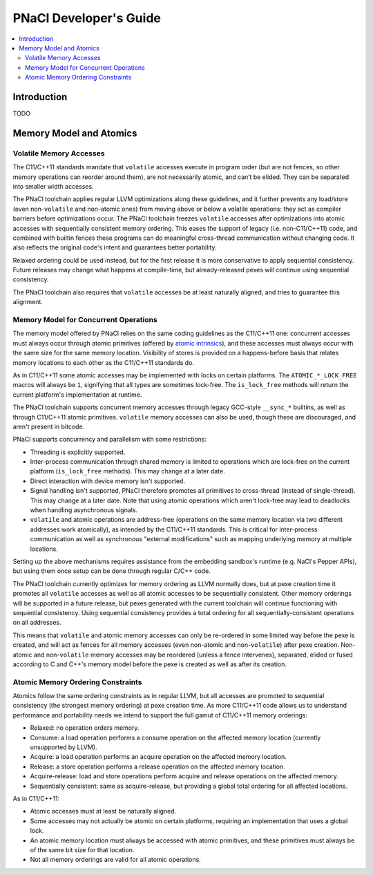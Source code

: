 =======================
PNaCl Developer's Guide
=======================

.. contents::
   :local:
   :depth: 3

Introduction
============

TODO

Memory Model and Atomics
========================

Volatile Memory Accesses
------------------------

The C11/C++11 standards mandate that ``volatile`` accesses execute in program
order (but are not fences, so other memory operations can reorder around them),
are not necessarily atomic, and can’t be elided. They can be separated into
smaller width accesses.

The PNaCl toolchain applies regular LLVM optimizations along these guidelines,
and it further prevents any load/store (even non-``volatile`` and non-atomic
ones) from moving above or below a volatile operations: they act as compiler
barriers before optimizations occur. The PNaCl toolchain freezes ``volatile``
accesses after optimizations into atomic accesses with sequentially consistent
memory ordering. This eases the support of legacy (i.e. non-C11/C++11) code, and
combined with builtin fences these programs can do meaningful cross-thread
communication without changing code. It also reflects the original code's intent
and guarantees better portability.

Relaxed ordering could be used instead, but for the first release it is more
conservative to apply sequential consistency. Future releases may change what
happens at compile-time, but already-released pexes will continue using
sequential consistency.

The PNaCl toolchain also requires that ``volatile`` accesses be at least
naturally aligned, and tries to guarantee this alignment.

Memory Model for Concurrent Operations
--------------------------------------

The memory model offered by PNaCl relies on the same coding guidelines as the
C11/C++11 one: concurrent accesses must always occur through atomic primitives
(offered by `atomic intrinsics <PNaClLangRef.html#atomicintrinsics>`_), and
these accesses must always occur with the same size for the same memory
location. Visibility of stores is provided on a happens-before basis that
relates memory locations to each other as the C11/C++11 standards do.

As in C11/C++11 some atomic accesses may be implemented with locks on certain
platforms. The ``ATOMIC_*_LOCK_FREE`` macros will always be ``1``, signifying
that all types are sometimes lock-free. The ``is_lock_free`` methods will return
the current platform's implementation at runtime.

The PNaCl toolchain supports concurrent memory accesses through legacy GCC-style
``__sync_*`` builtins, as well as through C11/C++11 atomic primitives.
``volatile`` memory accesses can also be used, though these are discouraged, and
aren't present in bitcode.

PNaCl supports concurrency and parallelism with some restrictions:

* Threading is explicitly supported.

* Inter-process communication through shared memory is limited to operations
  which are lock-free on the current platform (``is_lock_free`` methods). This
  may change at a later date.

* Direct interaction with device memory isn't supported.

* Signal handling isn't supported, PNaCl therefore promotes all primitives to
  cross-thread (instead of single-thread). This may change at a later date. Note
  that using atomic operations which aren't lock-free may lead to deadlocks when
  handling asynchronous signals.
  
* ``volatile`` and atomic operations are address-free (operations on the same
  memory location via two different addresses work atomically), as intended by
  the C11/C++11 standards. This is critical for inter-process communication as
  well as synchronous "external modifications" such as mapping underlying memory
  at multiple locations.

Setting up the above mechanisms requires assistance from the embedding sandbox's
runtime (e.g. NaCl's Pepper APIs), but using them once setup can be done through
regular C/C++ code.

The PNaCl toolchain currently optimizes for memory ordering as LLVM normally
does, but at pexe creation time it promotes all ``volatile`` accesses as well as
all atomic accesses to be sequentially consistent. Other memory orderings will
be supported in a future release, but pexes generated with the current toolchain
will continue functioning with sequential consistency. Using sequential
consistency provides a total ordering for all sequentially-consistent operations
on all addresses.

This means that ``volatile`` and atomic memory accesses can only be re-ordered
in some limited way before the pexe is created, and will act as fences for all
memory accesses (even non-atomic and non-``volatile``) after pexe creation.
Non-atomic and non-``volatile`` memory accesses may be reordered (unless a fence
intervenes), separated, elided or fused according to C and C++'s memory model
before the pexe is created as well as after its creation.

Atomic Memory Ordering Constraints
----------------------------------

Atomics follow the same ordering constraints as in regular LLVM, but
all accesses are promoted to sequential consistency (the strongest
memory ordering) at pexe creation time. As more C11/C++11 code
allows us to understand performance and portability needs we intend
to support the full gamut of C11/C++11 memory orderings:

- Relaxed: no operation orders memory.
- Consume: a load operation performs a consume operation on the affected memory
  location (currently unsupported by LLVM).
- Acquire: a load operation performs an acquire operation on the affected memory
  location.
- Release: a store operation performs a release operation on the affected memory
  location.
- Acquire-release: load and store operations perform acquire and release
  operations on the affected memory.
- Sequentially consistent: same as acquire-release, but providing a global total
  ordering for all affected locations.

As in C11/C++11:

- Atomic accesses must at least be naturally aligned.
- Some accesses may not actually be atomic on certain platforms, requiring an
  implementation that uses a global lock.
- An atomic memory location must always be accessed with atomic primitives, and
  these primitives must always be of the same bit size for that location.
- Not all memory orderings are valid for all atomic operations.

